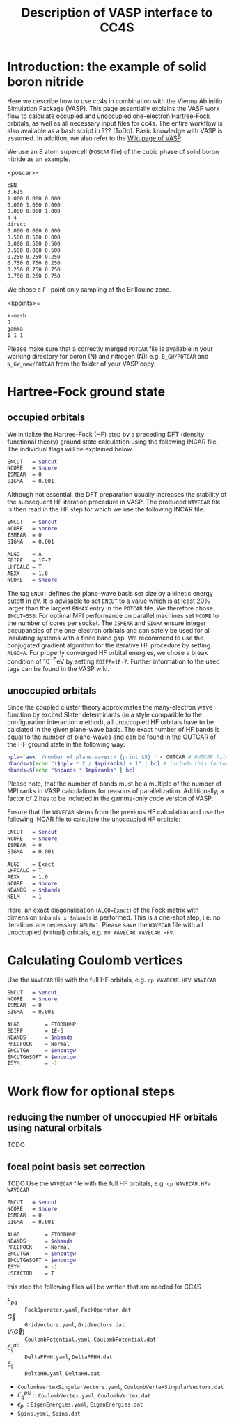 :PROPERTIES:
:ID: VaspInterface
:END:
#+title: Description of VASP interface to CC4S

* Introduction: the example of solid boron nitride

Here we describe how to use cc4s in combination with the Vienna Ab initio Simulation Package (VASP).
This page essentially explains the VASP work flow to calculate occupied and unoccupied one-electron Hartree-Fock orbitals, as well as all necessary input files for cc4s.
The entire workflow is also available as a bash script in ??? (ToDo).
Basic knowledge with VASP is assumed.
In addition, we also refer to the [[https://www.vasp.at/wiki][Wiki page of VASP]].

We use an 8 atom supercell (=POSCAR= file) of the cubic phase of solid boron nitride as an example.

<poscar>=
#+name: cBN-poscar
#+begin_src sh
cBN
3.615
1.000 0.000 0.000
0.000 1.000 0.000
0.000 0.000 1.000
4 4
direct
0.000 0.000 0.000
0.500 0.500 0.000
0.000 0.500 0.500
0.500 0.000 0.500
0.250 0.250 0.250
0.750 0.750 0.250
0.250 0.750 0.750
0.750 0.250 0.750
#+end_src

We chose a $\Gamma$ -point only sampling of the Brillouine zone.

<kpoints>=
#+name: kpoints
#+begin_src sh
k-mesh
0
gamma
1 1 1
#+end_src

Please make sure that a correctly merged =POTCAR= file is available in your working directory for boron (N) and nitrogen (N): e.g. =B_GW/POTCAR= and =N_GW_new/POTCAR= from the folder of your VASP copy. 


# Essentially, 
# 1. Grundzustand
# 2. Virtuelle Orbitale
# 3. Natural orbitals
# 4. Low-rank
# 5. Output files for cc4s

* Hartree-Fock ground state

** occupied orbitals

We initialize the Hartree-Fock (HF) step by a preceding DFT (density functional theory) ground state calculation using the following INCAR file. 
The individual flags will be explained below.

#+name: dft-incar
#+begin_src sh
ENCUT   = $encut
NCORE   = $ncore
ISMEAR  = 0
SIGMA   = 0.001
#+end_src

Although not essential, the DFT preparation usually increases the stability of the subsequent HF iteration procedure in VASP.
The produced =WAVECAR= file is then read in the HF step for which we use the following INCAR file.

#+name: hf-incar
#+begin_src sh
ENCUT   = $encut
NCORE   = $ncore
ISMEAR  = 0
SIGMA   = 0.001

ALGO    = A
EDIFF   = 1E-7
LHFCALC = T
AEXX    = 1.0
NCORE   = $ncore
#+end_src

The tag =ENCUT= defines the plane-wave basis set size by a kinetic energy cutoff in eV. 
It is advisable to set =ENCUT= to a value which is at least 20% larger than the largest =ENMAX= entry in the =POTCAR= file.
We therefore chose =ENCUT=550=.
For optimal MPI performance on parallel machines set =NCORE= to the number of cores per socket. 
The =ISMEAR= and =SIGMA= ensure integer occupancies of the one-electron orbitals and can safely be used for all insulating systems with a finite band gap.
We recommend to use the conjugated gradient algorithm for the iterative HF procedure by setting =ALGO=A=.
For properly converged HF orbital energies, we chose a break condition of $10^{-7}\,\text{eV}$ by setting =EDIFF=1E-7=.
Further information to the used tags can be found in the VASP wiki.


** unoccupied orbitals

Since the coupled cluster theory approximates the many-electron wave function by excited Slater determinants (in a style comparible to the configuration interaction method), all unoccupied HF orbitals have to be calclated in the given plane-wave basis.
The exact number of HF bands is equal to the number of plane-waves and can be found in the OUTCAR of the HF ground state in the following way:

#+name: nbands
#+begin_src sh
nplw=`awk '/number of plane-waves:/ {print $5} ' < OUTCAR # OUTCAR file from HF ground state calculation
nbands=$(echo "($nplw * 2 / $mpiranks) + 1" | bc) # include this factor 2 in gamma-only code version
nbands=$(echo "$nbands * $mpiranks" | bc)
#+end_src

Please note, that the number of bands must be a multiple of the number of MPI ranks in VASP calculations for reasons of parallelization.
Additionally, a factor of 2 has to be included in the gamma-only code version of VASP.

Ensure that the =WAVECAR= stems from the previous HF calculation and use the following INCAR file to calculate the unoccupied HF orbitals:

#+name: hfv-incar
#+begin_src sh
ENCUT   = $encut
NCORE   = $ncore
ISMEAR  = 0
SIGMA   = 0.001

ALGO    = Exact
LHFCALC = T
AEXX    = 1.0
NCORE   = $ncore
NBANDS  = $nbands
NELM    = 1
#+end_src

Here, an exact diagonalisation (=ALGO=Exact=) of the Fock matrix with dimension =$nbands x $nbands= is performed.
This is a one-shot step, i.e. no iterations are necessary: =NELM=1=.
Please save the =WAVECAR= file with all unoccupied (virtual) orbitals, e.g. =mv WAVECAR WAVECAR.HFV=.


* Calculating Coulomb vertices 


Use the =WAVECAR= file with the full HF orbitals, e.g. =cp WAVECAR.HFV WAVECAR=

#+name: ftoddump-incar
#+begin_src sh
ENCUT   = $encut
NCORE   = $ncore
ISMEAR  = 0
SIGMA   = 0.001

ALGO        = FTODDUMP
EDIFF       = 1E-5
NBANDS      = $nbands
PRECFOCK    = Normal
ENCUTGW     = $encutgw
ENCUTGWSOFT = $encutgw
ISYM        = -1
#+end_src


* Work flow for optional steps

** reducing the number of unoccupied HF orbitals using natural orbitals

TODO

** focal point basis set correction 

TODO
Use the =WAVECAR= file with the full HF orbitals, e.g. =cp WAVECAR.HFV WAVECAR=

#+name: mp2-incar
#+begin_src sh
ENCUT   = $encut
NCORE   = $ncore
ISMEAR  = 0
SIGMA   = 0.001

ALGO        = FTODDUMP
NBANDS      = $nbands
PRECFOCK    = Normal
ENCUTGW     = $encutgw
ENCUTGWSOFT = $encutgw
ISYM        = -1
LSFACTOR    = T
#+end_src

this step the following files will be written that are needed for CC4S

- $F_{pq}$ :: =FockOperator.yaml=, =FockOperator.dat=
- $\vec G$ :: =GridVectors.yaml=, =GridVectors.dat=
- $V(\vec G)$ :: =CoulombPotential.yaml=, =CoulombPotential.dat=
- $\delta^{ab}_{ij}$ :: =DeltaPPHH.yaml=, =DeltaPPHH.dat=
- $\delta_{ij}$ :: =DeltaHH.yaml=, =DeltaHH.dat=
- =CoulombVertexSingularVectors.yaml=, =CoulombVertexSingularVectors.dat=
- $\Gamma^{pG}_{q}$ ::  =CoulombVertex.yaml=, =CoulombVertex.dat=
- $\epsilon_{p}$ :: =EigenEnergies.yaml=, =EigenEnergies.dat=
- =Spins.yaml=, =Spins.dat=


